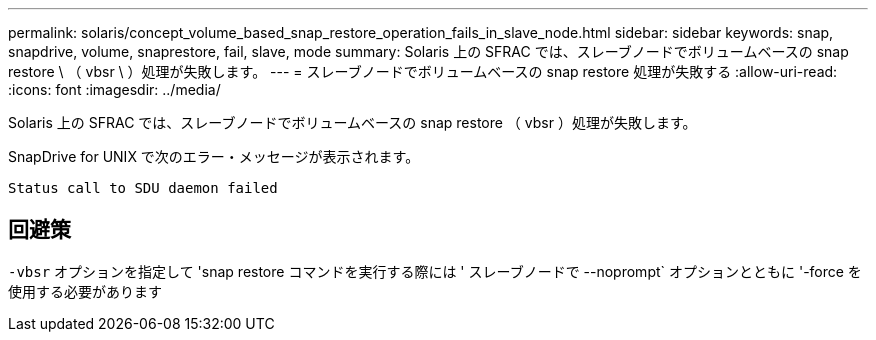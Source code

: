 ---
permalink: solaris/concept_volume_based_snap_restore_operation_fails_in_slave_node.html 
sidebar: sidebar 
keywords: snap, snapdrive, volume, snaprestore, fail, slave, mode 
summary: Solaris 上の SFRAC では、スレーブノードでボリュームベースの snap restore \ （ vbsr \ ）処理が失敗します。 
---
= スレーブノードでボリュームベースの snap restore 処理が失敗する
:allow-uri-read: 
:icons: font
:imagesdir: ../media/


[role="lead"]
Solaris 上の SFRAC では、スレーブノードでボリュームベースの snap restore （ vbsr ）処理が失敗します。

SnapDrive for UNIX で次のエラー・メッセージが表示されます。

[listing]
----
Status call to SDU daemon failed
----


== 回避策

`-vbsr` オプションを指定して 'snap restore コマンドを実行する際には ' スレーブノードで --noprompt` オプションとともに '-force を使用する必要があります
